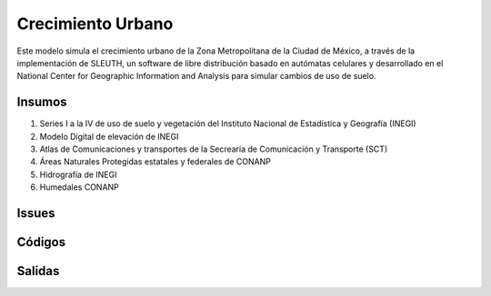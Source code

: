 Crecimiento Urbano
####################


Este modelo simula el crecimiento urbano de la Zona Metropolitana de la
Ciudad de México, a través de la implementación de SLEUTH, un software de
libre distribución basado en autómatas celulares y desarrollado en el National
Center for Geographic Information and Analysis para simular cambios de uso
de suelo.


Insumos
*******

#. Series I a la IV de uso de suelo y vegetación del Instituto Nacional de Estadística y Geografía (INEGI)
#. Modelo Digital de elevación de INEGI
#. Atlas de Comunicaciones y transportes de la Secrearía de Comunicación y Transporte (SCT)
#. Áreas Naturales Protegidas estatales y federales de CONANP
#. Hidrografía de INEGI
#. Humedales CONANP


Issues
*******

Códigos
*******


Salidas
********
